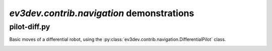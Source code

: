 `ev3dev.contrib.navigation` demonstrations
==========================================

pilot-diff.py
-------------

Basic moves of a differential robot, using the :py:class:`ev3dev.contrib.navigation.DifferentialPilot` class.

.. image:: img/grabber.jpg
    :width: 300px
    :align: center
